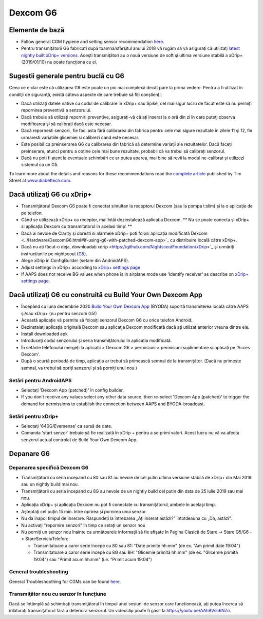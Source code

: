 Dexcom G6
**************************************************
Elemente de bază
==================================================

* Follow general CGM hygiene and setting sensor recommendation `here <../Hardware/GeneralCGMRecommendation.html>`__.
* Pentru transmiţătorii G6 fabricați după toamna/sfârşitul anului 2018 vă rugăm să vă asiguraţi că utilizaţi `latest nightly built xDrip+ versions <https://github.com/NightscoutFoundation/xDrip/releases>`_. Aceşti transmiţători au o nouă versiune de soft şi ultima versiune stabilă a xDrip+ (2019/01/10) nu poate funcționa cu ei.

Sugestii generale pentru buclă cu G6
==================================================

Ceea ce e clar este că utilizarea G6 este poate un pic mai complexă decât pare la prima vedere. Pentru a fi utilizat în condiţii de siguranţă, există câteva aspecte de care trebuie să fiți conștienți: 

* Dacă utilizaţi datele native cu codul de calibrare în xDrip+ sau Spike, cel mai sigur lucru de făcut este să nu permiți repornirea preventivă a senzorului.
* Dacă trebuie să utilizaţi reporniri preventive, asiguraţi-vă că aţi inserat la o oră din zi în care puteţi observa modificarea şi să calibrați dacă este necesar. 
* Dacă repornesti senzorii, fie faci asta fără calibrarea din fabrica pentru cele mai sigure rezultate în zilele 11 şi 12, fie urmaresti variatiile glicemiei si calibrezi cand este necesar.
* Este posibil ca preinserarea G6 cu calibrarea din fabrică să determine variaţii ale rezultatelor. Dacă faceți preinserare, atunci pentru a obține cele mai bune rezultate, probabil că va trebui să calibrați senzorul.
* Dacă nu poti fi atent la eventuale schimbări ce ar putea aparea, mai bine să revii la modul ne-calibrat și utilizezi sistemul ca un G5.

To learn more about the details and reasons for these recommendations read the `complete article <https://www.diabettech.com/artificial-pancreas/diy-looping-and-cgm/>`_ published by Tim Street at `www.diabettech.com <https://www.diabettech.com>`_.

Dacă utilizaţi G6 cu xDrip+
==================================================
* Transmiţătorul Dexcom G6 poate fi conectat simultan la receptorul Dexcom (sau la pompa t:slim) şi la o aplicaţie de pe telefon.
* Când se utilizează xDrip+ ca receptor, mai întâi dezinstalează aplicaţia Dexcom. ** Nu se poate conecta și xDrip+ si aplicația Dexcom cu transmitatorul in acelasi timp! **
* Dacă ai nevoie de Clarity şi doresti si alarmele xDrip+ poti folosi aplicația modificată Dexcom <../Hardware/DexcomG6.html#if-using-g6-with-patched-dexcom-app>`_ cu distribuire locală către xDrip+.
* Dacă nu ați făcut-o deja, downloadați xdrip <https://github.com/NightscoutFoundation/xDrip>`_ și urmăriți instrucțiunile pe nightscout (`G5 <http://www.nightscout.info/wiki/welcome/nightscout-with-xdrip-and-dexcom-share-wireless/xdrip-with-g5-support>`_).
* Alege xDrip în ConfigBuilder (setare din AndroidAPS).
* Adjust settings in xDrip+ according to `xDrip+ settings page <../Configuration/xdrip.html>`__
* If AAPS does not receive BG values when phone is in airplane mode use 'Identify receiver' as describe on `xDrip+ settings page <../Configuration/xdrip.html>`__.

Dacă utilizaţi G6 cu construită cu Build Your Own Dexcom App
==================================================
* Începând cu luna decembrie 2020 `Build Your Own Dexcom App <https://docs.google.com/forms/d/e/1FAIpQLScD76G0Y-BlL4tZljaFkjlwuqhT83QlFM5v6ZEfO7gCU98iJQ/viewform?fbzx=2196386787609383750&fbclid=IwAR2aL8Cps1s6W8apUVK-gOqgGpA-McMPJj9Y8emf_P0-_gAsmJs6QwAY-o0>`_ (BYODA) suportă transmiterea locală către AAPS și/sau xDrip+ (nu pentru senzorii G5!)
* Această aplicație vă permite să folosiți senzorul Dexcom G6 cu orice telefon Android.
* Dezinstalaţi aplicaţia originală Dexcom sau aplicaţia Dexcom modificată dacă aţi utilizat anterior vreuna dintre ele.
* Install downloaded apk
* Introduceţi codul senzorului şi seria transmiţătorului în aplicația modificată.
* În setările telefonului mergeți la aplicații > Dexcom G6 > permisiuni > permisiuni suplimentare și apăsați pe 'Acces Dexcom'.
* După o scurtă perioadă de timp, aplicația ar trebui să primească semnal de la transmițător. (Dacă nu primește semnal, va trebui să opriți senzorul și să porniți unul nou.)

Setări pentru AndroidAPS
--------------------------------------------------
* Selectați 'Dexcom App (patched)' în config builder.
* If you don't receive any values select any other data source, then re-select 'Dexcom App (patched)' to trigger the demand for permissions to establish the connection between AAPS and BYODA-broadcast.

Setări pentru xDrip+
--------------------------------------------------
* Selectaţi '640G/Eversense' ca sursă de date.
* Comanda 'start senzor' trebuie să fie realizată în xDrip + pentru a se primi valori. Acest lucru nu vă va afecta senzorul actual controlat de Build Your Own Dexcom App.
   
Depanare G6
==================================================
Depanarea specifică Dexcom G6
--------------------------------------------------
* Transmițătorii cu seria incepand cu 80 sau 81 au nevoie de cel putin ultima versiune stabilă de xDrip+ din Mai 2019 sau un nightly build mai nou.
* Transmițătorii cu seria incepand cu 8G au nevoie de un nightly build cel putin din data de 25 iulie 2019 sau mai nou.
* Aplicația xDrip+ și aplicația Dexcom nu pot fi conectate cu transmițătorul, ambele în același timp.
* Aşteptaţi cel puţin 15 min. între oprirea și pornirea unui senzor.
* Nu da înapoi timpul de inserare. Răspundeți la întrebarea „Ați inserat astăzi?” întotdeauna cu „Da, astăzi”.
* Nu activați "repornire senzori" în timp ce setați un senzor nou
* Nu porniți un senzor nou înainte ca următoarele informaţii să fie afişate în Pagina Clasică de Stare -> Stare G5/G6 -> StareServiciuTelefon:

  * Transmitatoare a caror serie începe cu 80 sau 81: "Date primite hh:mm" (de ex. "Am primit date 19:04")
  * Transmitatoare a caror serie începe cu 8G sau 8H: "Glicemie primită hh:mm" (de ex. "Glicemie primită 19:04") sau "Primit acum hh:mm" (i.e. "Primit acum 19:04")

.. image:: ../images/xDrip_Dexcom_PhoneServiceState.png
  :alt: xDrip+ StareServiciuTelefon

General troubleshooting
--------------------------------------------------
General Troubleshoothing for CGMs can be found `here <./GeneralCGMRecommendation.html#troubleshooting>`__.

Transmiţător nou cu senzor în funcțiune
--------------------------------------------------
Dacă se întâmplă să schimbaţi transmiţătorul în timpul unei sesiuni de senzor care funcționează, aţi putea încerca să înlăturaţi transmiţătorul fără a deteriora senzorul. Un videoclip poate fi găsit la `https://youtu.be/AAhBVsc6NZo <https://youtu.be/AAhBVsc6NZo>`_.
